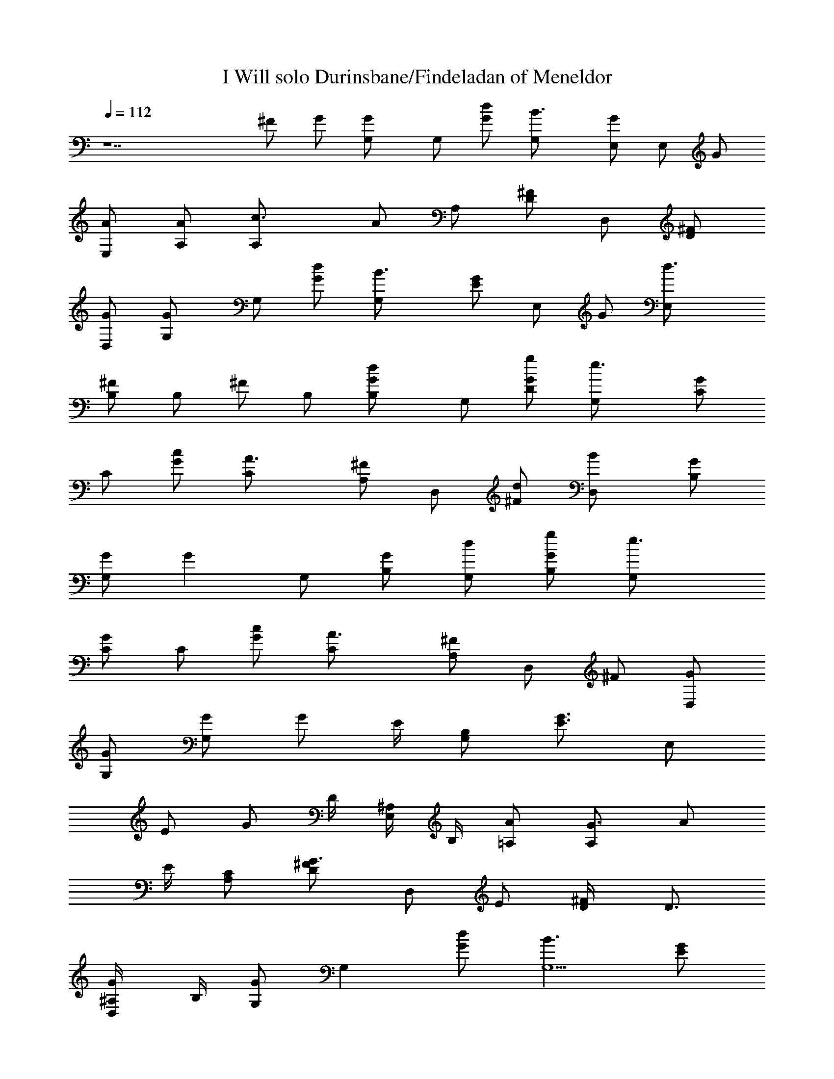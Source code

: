 X:1
T:I Will solo Durinsbane/Findeladan of Meneldor
Z:Transcribed by Durinsbane/Findeladan of Meneldor acasylum.com/midi
N:with the help of LotRO MIDI Player:http://lotro.
L:1/4
Q:112
K:C
z7 ^F/2 G/2 [GG,/2] G,/2 [d/2G/2] [B3/2G,/2] [G/2E,/2] E,/2 G/2
[A/2E,/2] [A/2A,/2] [c3/2A,/2] A/2 A,/2 [^F/2D] D,/2 [^F/2D]
[G/2D,/2] [GG,/2] G,/2 [d/2G/2] [B3/2G,/2] [G/2E] E,/2 G/2 [d3/2E,/2]
[^F/2B,/2] B,/2 ^F/2 B,/2 [dG/2B,] G,/2 [g/2G/2D] [e3/2G,/2] [G/2C/2]
C/2 [c/2G/2] [A3/2C/2] [^F/2A,] D,/2 [d/2^F/2] [BD,/2] [G/2B,]
[G/2G,/2] [Gz/2] G,/2 [G/2B,] [d/2G,/2] [g/2G/2B,] [e3/2G,/2]
[G/2C/2] C/2 [c/2G/2] [A3/2C/2] [^F/2A,] D,/2 ^F/2 [G/2D,/2]
[G/2G,/2] [G/2G,/2] [G/2z/4] E/4 [B,/2G,/2] [G3/4E3/4z/2] [E,/2z/4]
[E/2z/4] [G/2z/4] D/4 [^A,/4E,/2] B,/4 [A/2=A,/2] [G3/4A,/2] [A/2z/4]
E/4 [C/2A,/2] [G3/4^F/2D] [D,/2z/4] [E/2z/4] [^F/2D/4] [D3/4z/4]
[G/2^A,/4D,/2] B,/4 [G,/2G] [G,z/2] [d/2G/2] [B3/2G,5/2z/2] [G/2E]
E,/2 G/2 [A/2E,/2] [A/2=A,/2] [c3/2A,/2] A/2 A,/2 [^F/2D] D,/2
[^F/2D] [G/2D,/2] [GG,/2] G,/2 [d/2G/2] [B3/2G,/2] [G/2E] E,/2 G/2
[d3/2E,/2] [^F/2B,/2] B,/2 ^F/2 B,/2 [dG/2B,] G,/2 [g/2G/2D]
[e3/2G,/2] [G/2C/2] C/2 [c/2G/2] [A3/2C/2] [^F/2A,] D,/2 [d/2^F/2]
[BD,/2] [G/2B,] [G/2G,/2] [Gz/2] G,/2 [G/2B,] [d/2G,/2] [g/2G/2B,]
[eG,/2] [G/2C/2] [cC/2] G/2 [A3/2C/2] [^F/2A,] D,/2 ^F/2 [G/2D,/2]
[G/2G,/2] [G/2G,/2] [Gz/4] E/4 [B,/2G,/2] [=F3/4G/2G,/2]
[G,/2A,/2z/4] [E/2z/4] [G/2B,/2z/4] D/4 [^A,/4G,/2] B,/4
[c/2C/2G/2e/2] [B/2Cd/2] [c/2G/2e/2] [dC/2^f] [B,/2^F/2] [e/2B,g/2]
^F/2 [B3/2B,/2e3/2] [EG/2] E,/2 [E/2G/2] [G/2E,/2E/2B] [^FG/2]
[B/2E,/2D/2d/2] [GC/2] [E,/2B,/2] [c/2C2A/2=A,/2e/2] [B/2A,/2d/2]
[c/2A/2e/2] [dA,/2^f] [D2^F/2] [dD,/2^f] ^F/2 [B7/2D,/2d7/2]
[G/2G,/2] [G/2G,/2] [G/2z/4] E/4 [B,/2G,/2] [=F3/4G/2G,/2]
[G,/2A,/2z/4] [E/2z/4] [G/2B,/2z/4] D/4 [^A,/4G,/2] B,/4
[c/2C/2G/2e/2] [B/2Cd/2] [c/2G/2e/2] [dC/2^f] [B,/2^F/2] [e/2B,g/2]
^F/2 [B3/2B,/2e3/2] [EG/2] E,/2 [E/2G/2] [G/2E,/2E/2B] [^FG/2]
[B/2E,/2D/2d/2] [GC/2] [E,/2B,/2] [A/2^C2G/2=A,/2^c/2] [B/2A,/2d/2]
[^c/2G/2e/2] [^cA,/2e] [A3/2G/2A,/2] [dA,/2^f] [G/2A,/2]
[d5/2^F/2A,/2^f5/2] [=cE^F/2D] D,/2 [BD^F/2=C] D,/2 [AC^F/2B,] D,/2
[^F/2G/2B,A,] [G/2D,/2] [B,4GG,/2] G,/2 [d/2G/2] [B3/2G,/2] [G/2E,/2]
E,/2 G/2 [A/2E,/2] [A/2A,/2] [c3/2A,/2] A/2 A,/2 [^F/2D] D,/2 [^F/2D]
[G/2D,/2] [GG,/2] G,/2 [d/2G/2] [B3/2G,/2] [G/2E] E,/2 G/2 [d3/2E,/2]
[^F/2B,/2] B,/2 ^F/2 B,/2 [dG/2B,] G,/2 [g/2G/2D] [e3/2G,/2] [G/2C/2]
C/2 [c/2G/2] [A3/2C/2] [^F/2A,] D,/2 [d/2^F/2] [BD,/2] [G/2B,]
[G/2G,/2] [C/2GE] C/2 [D,2Gz/2] [d/2G,/2] [g/2G/2] [e3/2G,/2]
[G/2C/2] C/2 [c/2G/2] [A3/2C/2] [^F/2A,] D,/2 [d/2^F/2] [BD,/2]
[G/2B,] [G/2E,/2] [C/2GE] C/2 [B,2Gz/2] [d/2G,/2] [g/2G] [e3/2G,/2]
[G/2C/2] C/2 [c/2G/2] [A3/2C/2] [^F/2A,] D,/2 [d/2^F/2] [gD,/2]
[G/2B,] [eE,/2] [C/2G/2E] [BC/2] [D,Gz/2] [g/2G,/2] [G,/2^A/2G]
[e3/2G,/2] [C/2=A/2A,/2] [G3/2A,/2] [c/2A/2] [A3/2A,/2] [D^F/2]
[B3/2D,/2] ^F/2 [GD,/2] [^D/2G,] [G3/2^D,/2] [^D/2G,z/4] =F/4
[^D/2^D,/2] [G3/4^D/2G,] [^D,/2z/4] [F/2z/4] [^D/4G,] ^D/4
[^A,/2^D,/2] [^D/2G,] [G3/4^D,/2] [^D/2G,z/4] F/4 [^D/2^D,/2]
[G/2^D/2G,] [G^D,/2z/4] [F/2z/4] [^D/4G,] ^D/4 [g13/2^A,/4^D,/2] B,/4
[G/2G,/2] [G/2G,/2] [G/2G,/2z/4] E/4 [=D/2G,/2] [G3/4G,/2] [G,/2z/4]
[E/2z/4] [G/2G,/2z/4] D/4 [^A,/4G,/2] B,/4 [G/2G,/2] [G/2G,/2]
[G/2G,/2z/4] E/4 [D/2G,/2] [G3/4G,/2] [G,/2=A,/2z/4] [F/2z/4]
[G/2B,/2z/4] E/4 [D/2G,/2] [c/2C/2G/2] [B/2C] [c/2G/2] [dC/2]
[B,/2^F/2] [eB,z/2] ^F/2 [B3/2B,/2] [EG/2] E,/2 [E/2G/2]
[G/2^F3/2E,/2E/2] G/2 [B/2E,/2D/2] [GC/2] [E,/2B,/2]
[c/2C2A/2A,/2e/2] [d/2A,/2^f/2] [e/2A/2g/2] [^f/2A,/2a/2]
[g/2D2^F/2b/2] [a=D,/2c'] ^F/2 [b13/2D,/2d13/2] [B,12G12G,12] 